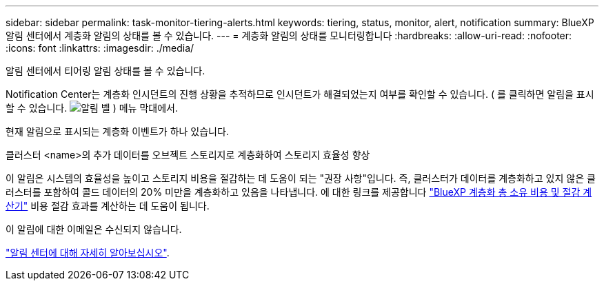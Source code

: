 ---
sidebar: sidebar 
permalink: task-monitor-tiering-alerts.html 
keywords: tiering, status, monitor, alert, notification 
summary: BlueXP 알림 센터에서 계층화 알림의 상태를 볼 수 있습니다. 
---
= 계층화 알림의 상태를 모니터링합니다
:hardbreaks:
:allow-uri-read: 
:nofooter: 
:icons: font
:linkattrs: 
:imagesdir: ./media/


[role="lead"]
알림 센터에서 티어링 알림 상태를 볼 수 있습니다.

Notification Center는 계층화 인시던트의 진행 상황을 추적하므로 인시던트가 해결되었는지 여부를 확인할 수 있습니다. ( 를 클릭하면 알림을 표시할 수 있습니다. image:icon_bell.png["알림 벨"] ) 메뉴 막대에서.

현재 알림으로 표시되는 계층화 이벤트가 하나 있습니다.

클러스터 <name>의 추가 데이터를 오브젝트 스토리지로 계층화하여 스토리지 효율성 향상

이 알림은 시스템의 효율성을 높이고 스토리지 비용을 절감하는 데 도움이 되는 "권장 사항"입니다. 즉, 클러스터가 데이터를 계층화하고 있지 않은 클러스터를 포함하여 콜드 데이터의 20% 미만을 계층화하고 있음을 나타냅니다. 에 대한 링크를 제공합니다 https://bluexp.netapp.com/cloud-tiering-service-tco["BlueXP 계층화 총 소유 비용 및 절감 계산기"^] 비용 절감 효과를 계산하는 데 도움이 됩니다.

이 알림에 대한 이메일은 수신되지 않습니다.

https://docs.netapp.com/us-en/bluexp-setup-admin/task-monitor-cm-operations.html["알림 센터에 대해 자세히 알아보십시오"^].

